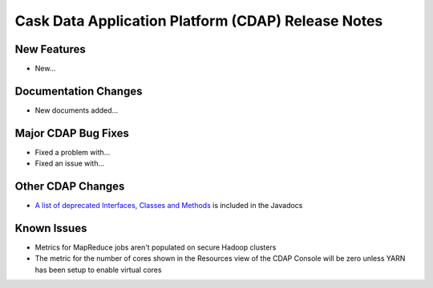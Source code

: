 .. :Author: Cask, Inc 
   :Description: Release notes for the Cask Data Application Platform

.. _overview_release-notes:

.. index::
   single: Release Notes

===================================================
Cask Data Application Platform (CDAP) Release Notes
===================================================
.. _release-notes:

New Features
============
- New...

Documentation Changes
=====================
- New documents added...

Major CDAP Bug Fixes
=======================
- Fixed a problem with...
- Fixed an issue with...

Other CDAP Changes
=====================
- `A list of deprecated Interfaces, Classes and Methods <javadocs/deprecated-list.html>`__ 
  is included in the Javadocs
  
Known Issues
============
- Metrics for MapReduce jobs aren't populated on secure Hadoop clusters
- The metric for the number of cores shown in the Resources view of the CDAP Console will be zero
  unless YARN has been setup to enable virtual cores

